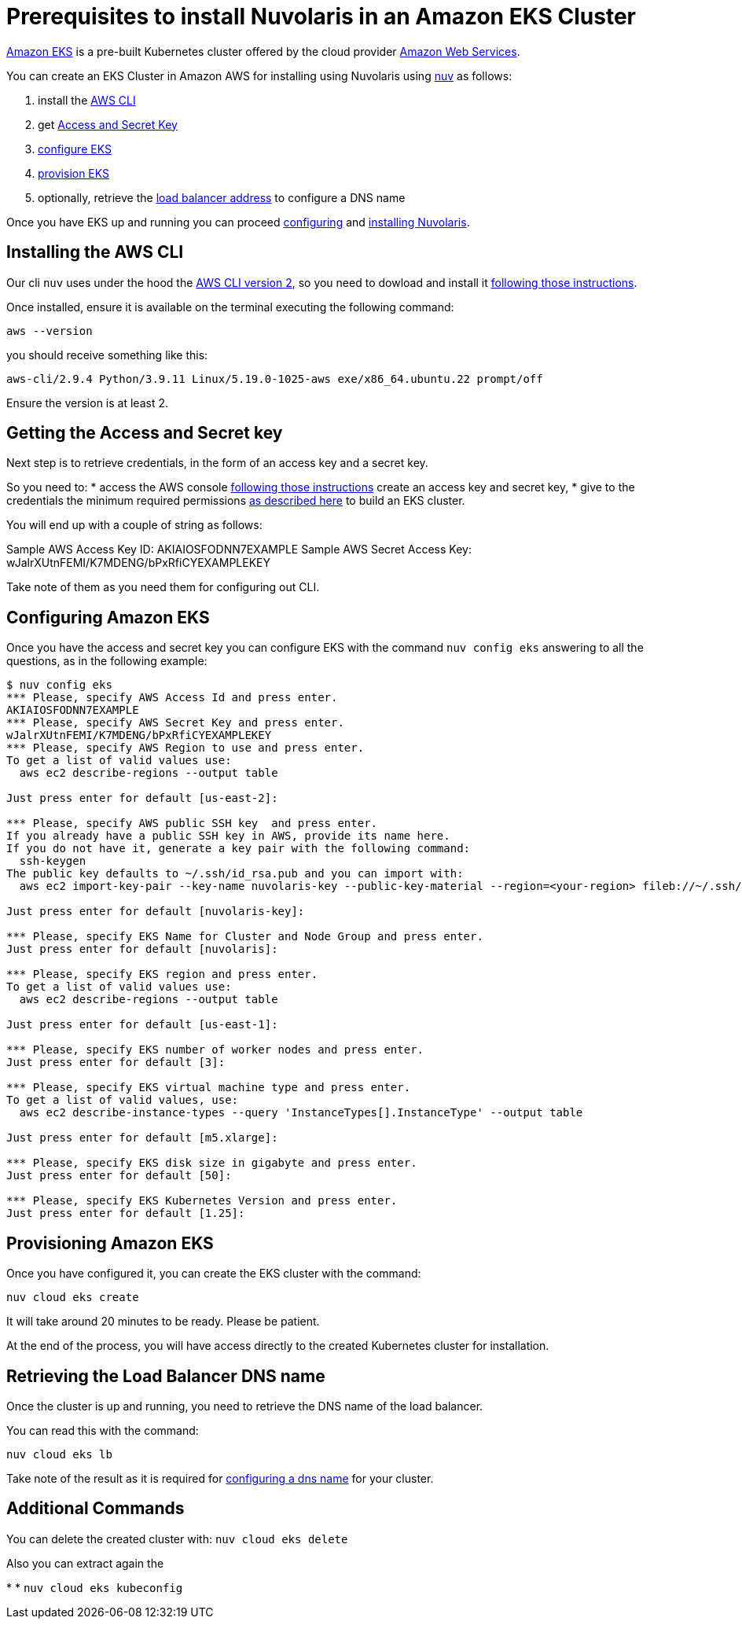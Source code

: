= Prerequisites to install Nuvolaris in an Amazon EKS Cluster

https://aws.amazon.com/eks/[Amazon EKS] is a pre-built Kubernetes cluster offered by the cloud provider https://aws.amazon.com/[Amazon Web Services].

You can create an EKS Cluster in Amazon AWS for installing using Nuvolaris using xref:download.adoc[nuv] as follows:

. install the <<install-cli, AWS CLI>>
. get <<get-credentials, Access and Secret Key>>
. <<configure, configure EKS>>
. <<provision, provision EKS>>
. optionally, retrieve the <<retrieve-lb, load balancer address>> to configure a DNS name

Once you have EKS up and running you can proceed xref:configure.adoc[configuring] and xref:install-cluster.adoc[installing Nuvolaris].

[#install-cli]
== Installing the AWS CLI

Our cli `nuv` uses under the hood the https://docs.aws.amazon.com/cli/latest/userguide/cli-chap-getting-started.html[AWS CLI version 2], so you need to dowload and install it https://docs.aws.amazon.com/cli/latest/userguide/getting-started-install.html[following those instructions].

Once installed, ensure it is available on the terminal executing the following command:

----
aws --version
----

you should receive something like this:

====
`aws-cli/2.9.4 Python/3.9.11 Linux/5.19.0-1025-aws exe/x86_64.ubuntu.22 prompt/off`
====

Ensure the version is at least 2.

[#get-credentials]
== Getting the Access and Secret key

:create-keys: https://repost.aws/knowledge-center/create-access-key
:eksctl-permissions: https://eksctl.io/usage/minimum-iam-policies/
 
Next step is to retrieve credentials, in the form of an access key and a secret key.

So you need to: 
* access the AWS console  {create-keys}[following those instructions] create an access key and secret key,  
* give to the credentials the minimum required permissions  {eksctl-permissions}[as described here] to build an EKS cluster.

You will end up with a couple of string as follows:

====
Sample AWS Access Key ID: AKIAIOSFODNN7EXAMPLE
Sample AWS Secret Access Key: wJalrXUtnFEMI/K7MDENG/bPxRfiCYEXAMPLEKEY
====

Take note of them as you need them for configuring out CLI.

[#configure]
== Configuring Amazon EKS

Once you have the access and secret key you can configure EKS with the command `nuv config eks` answering to all the questions, as in the following example:

----
$ nuv config eks
*** Please, specify AWS Access Id and press enter.
AKIAIOSFODNN7EXAMPLE
*** Please, specify AWS Secret Key and press enter.
wJalrXUtnFEMI/K7MDENG/bPxRfiCYEXAMPLEKEY
*** Please, specify AWS Region to use and press enter.
To get a list of valid values use:
  aws ec2 describe-regions --output table

Just press enter for default [us-east-2]: 

*** Please, specify AWS public SSH key  and press enter.
If you already have a public SSH key in AWS, provide its name here.
If you do not have it, generate a key pair with the following command:
  ssh-keygen
The public key defaults to ~/.ssh/id_rsa.pub and you can import with:
  aws ec2 import-key-pair --key-name nuvolaris-key --public-key-material --region=<your-region> fileb://~/.ssh/id_rsa.pub

Just press enter for default [nuvolaris-key]: 

*** Please, specify EKS Name for Cluster and Node Group and press enter.
Just press enter for default [nuvolaris]: 

*** Please, specify EKS region and press enter.
To get a list of valid values use:
  aws ec2 describe-regions --output table

Just press enter for default [us-east-1]: 

*** Please, specify EKS number of worker nodes and press enter.
Just press enter for default [3]: 

*** Please, specify EKS virtual machine type and press enter.
To get a list of valid values, use:
  aws ec2 describe-instance-types --query 'InstanceTypes[].InstanceType' --output table 

Just press enter for default [m5.xlarge]: 

*** Please, specify EKS disk size in gigabyte and press enter.
Just press enter for default [50]: 

*** Please, specify EKS Kubernetes Version and press enter.
Just press enter for default [1.25]: 
----

[#provision]
== Provisioning Amazon EKS

Once you have configured it, you can create the EKS cluster with the command:

----
nuv cloud eks create
----

It will take around 20 minutes to be ready. Please be patient.

At the end of the process, you will have access directly to the created Kubernetes cluster for installation.

[#retrieve-lb]
== Retrieving the Load Balancer DNS name

Once the cluster is up and running, you need to retrieve the DNS name of the load balancer.

You can read this with the command:

----
nuv cloud eks lb
----

Take note of the result as it is required for  xref:configure-dns.adoc[configuring a dns name] for your cluster.

== Additional Commands

You can delete the created cluster with: `nuv cloud eks delete`


Also you can extract again the 

* 
* `nuv cloud eks kubeconfig`

